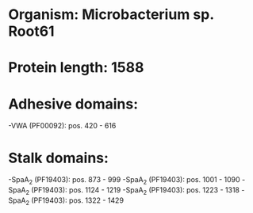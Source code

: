 * Organism: Microbacterium sp. Root61
* Protein length: 1588
* Adhesive domains:
-VWA (PF00092): pos. 420 - 616
* Stalk domains:
-SpaA_2 (PF19403): pos. 873 - 999
-SpaA_2 (PF19403): pos. 1001 - 1090
-SpaA_2 (PF19403): pos. 1124 - 1219
-SpaA_2 (PF19403): pos. 1223 - 1318
-SpaA_2 (PF19403): pos. 1322 - 1429

